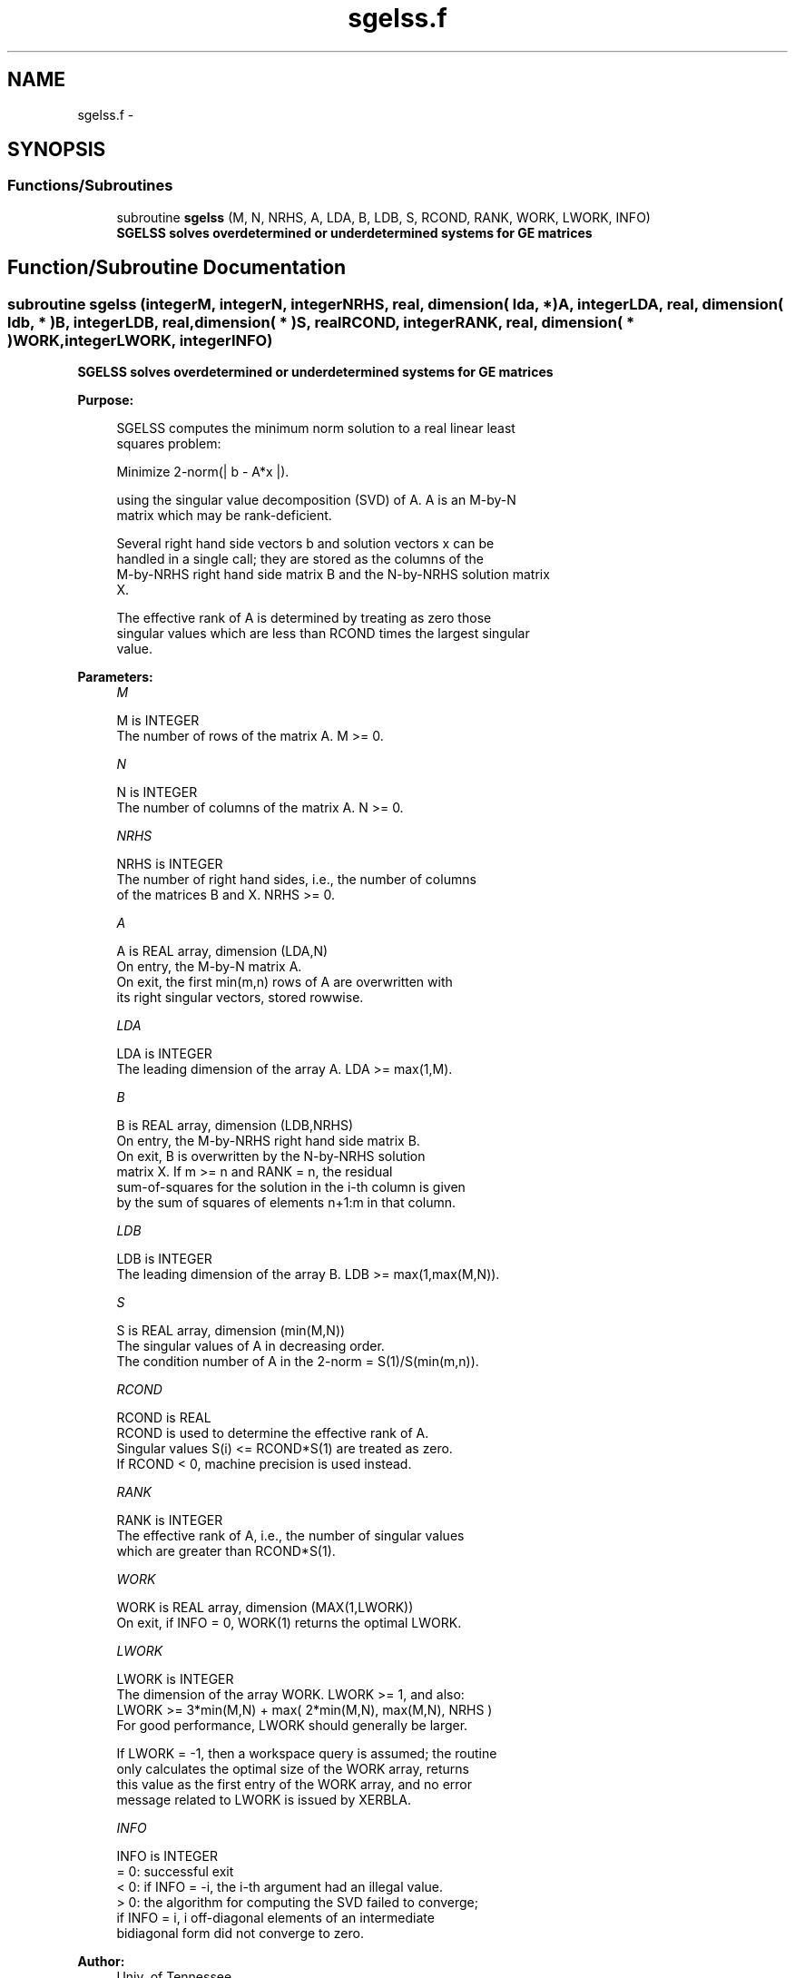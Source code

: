 .TH "sgelss.f" 3 "Sat Nov 16 2013" "Version 3.4.2" "LAPACK" \" -*- nroff -*-
.ad l
.nh
.SH NAME
sgelss.f \- 
.SH SYNOPSIS
.br
.PP
.SS "Functions/Subroutines"

.in +1c
.ti -1c
.RI "subroutine \fBsgelss\fP (M, N, NRHS, A, LDA, B, LDB, S, RCOND, RANK, WORK, LWORK, INFO)"
.br
.RI "\fI\fB SGELSS solves overdetermined or underdetermined systems for GE matrices\fP \fP"
.in -1c
.SH "Function/Subroutine Documentation"
.PP 
.SS "subroutine sgelss (integerM, integerN, integerNRHS, real, dimension( lda, * )A, integerLDA, real, dimension( ldb, * )B, integerLDB, real, dimension( * )S, realRCOND, integerRANK, real, dimension( * )WORK, integerLWORK, integerINFO)"

.PP
\fB SGELSS solves overdetermined or underdetermined systems for GE matrices\fP  
.PP
\fBPurpose: \fP
.RS 4

.PP
.nf
 SGELSS computes the minimum norm solution to a real linear least
 squares problem:

 Minimize 2-norm(| b - A*x |).

 using the singular value decomposition (SVD) of A. A is an M-by-N
 matrix which may be rank-deficient.

 Several right hand side vectors b and solution vectors x can be
 handled in a single call; they are stored as the columns of the
 M-by-NRHS right hand side matrix B and the N-by-NRHS solution matrix
 X.

 The effective rank of A is determined by treating as zero those
 singular values which are less than RCOND times the largest singular
 value.
.fi
.PP
 
.RE
.PP
\fBParameters:\fP
.RS 4
\fIM\fP 
.PP
.nf
          M is INTEGER
          The number of rows of the matrix A. M >= 0.
.fi
.PP
.br
\fIN\fP 
.PP
.nf
          N is INTEGER
          The number of columns of the matrix A. N >= 0.
.fi
.PP
.br
\fINRHS\fP 
.PP
.nf
          NRHS is INTEGER
          The number of right hand sides, i.e., the number of columns
          of the matrices B and X. NRHS >= 0.
.fi
.PP
.br
\fIA\fP 
.PP
.nf
          A is REAL array, dimension (LDA,N)
          On entry, the M-by-N matrix A.
          On exit, the first min(m,n) rows of A are overwritten with
          its right singular vectors, stored rowwise.
.fi
.PP
.br
\fILDA\fP 
.PP
.nf
          LDA is INTEGER
          The leading dimension of the array A.  LDA >= max(1,M).
.fi
.PP
.br
\fIB\fP 
.PP
.nf
          B is REAL array, dimension (LDB,NRHS)
          On entry, the M-by-NRHS right hand side matrix B.
          On exit, B is overwritten by the N-by-NRHS solution
          matrix X.  If m >= n and RANK = n, the residual
          sum-of-squares for the solution in the i-th column is given
          by the sum of squares of elements n+1:m in that column.
.fi
.PP
.br
\fILDB\fP 
.PP
.nf
          LDB is INTEGER
          The leading dimension of the array B. LDB >= max(1,max(M,N)).
.fi
.PP
.br
\fIS\fP 
.PP
.nf
          S is REAL array, dimension (min(M,N))
          The singular values of A in decreasing order.
          The condition number of A in the 2-norm = S(1)/S(min(m,n)).
.fi
.PP
.br
\fIRCOND\fP 
.PP
.nf
          RCOND is REAL
          RCOND is used to determine the effective rank of A.
          Singular values S(i) <= RCOND*S(1) are treated as zero.
          If RCOND < 0, machine precision is used instead.
.fi
.PP
.br
\fIRANK\fP 
.PP
.nf
          RANK is INTEGER
          The effective rank of A, i.e., the number of singular values
          which are greater than RCOND*S(1).
.fi
.PP
.br
\fIWORK\fP 
.PP
.nf
          WORK is REAL array, dimension (MAX(1,LWORK))
          On exit, if INFO = 0, WORK(1) returns the optimal LWORK.
.fi
.PP
.br
\fILWORK\fP 
.PP
.nf
          LWORK is INTEGER
          The dimension of the array WORK. LWORK >= 1, and also:
          LWORK >= 3*min(M,N) + max( 2*min(M,N), max(M,N), NRHS )
          For good performance, LWORK should generally be larger.

          If LWORK = -1, then a workspace query is assumed; the routine
          only calculates the optimal size of the WORK array, returns
          this value as the first entry of the WORK array, and no error
          message related to LWORK is issued by XERBLA.
.fi
.PP
.br
\fIINFO\fP 
.PP
.nf
          INFO is INTEGER
          = 0:  successful exit
          < 0:  if INFO = -i, the i-th argument had an illegal value.
          > 0:  the algorithm for computing the SVD failed to converge;
                if INFO = i, i off-diagonal elements of an intermediate
                bidiagonal form did not converge to zero.
.fi
.PP
 
.RE
.PP
\fBAuthor:\fP
.RS 4
Univ\&. of Tennessee 
.PP
Univ\&. of California Berkeley 
.PP
Univ\&. of Colorado Denver 
.PP
NAG Ltd\&. 
.RE
.PP
\fBDate:\fP
.RS 4
November 2011 
.RE
.PP

.PP
Definition at line 172 of file sgelss\&.f\&.
.SH "Author"
.PP 
Generated automatically by Doxygen for LAPACK from the source code\&.
